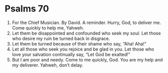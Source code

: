 ﻿
* Psalms 70
1. For the Chief Musician. By David. A reminder. Hurry, God, to deliver me. Come quickly to help me, Yahweh. 
2. Let them be disappointed and confounded who seek my soul. Let those who desire my ruin be turned back in disgrace. 
3. Let them be turned because of their shame who say, “Aha! Aha!” 
4. Let all those who seek you rejoice and be glad in you. Let those who love your salvation continually say, “Let God be exalted!” 
5. But I am poor and needy. Come to me quickly, God. You are my help and my deliverer. Yahweh, don’t delay. 

